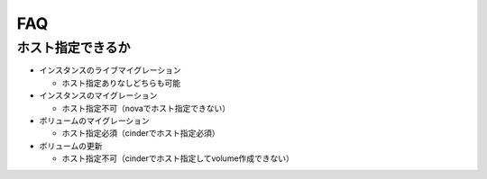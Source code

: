 FAQ
===

ホスト指定できるか
------------------

* インスタンスのライブマイグレーション

  * ホスト指定ありなしどちらも可能

* インスタンスのマイグレーション

  * ホスト指定不可（novaでホスト指定できない）

* ボリュームのマイグレーション

  * ホスト指定必須（cinderでホスト指定必須）

* ボリュームの更新

  * ホスト指定不可（cinderでホスト指定してvolume作成できない）
